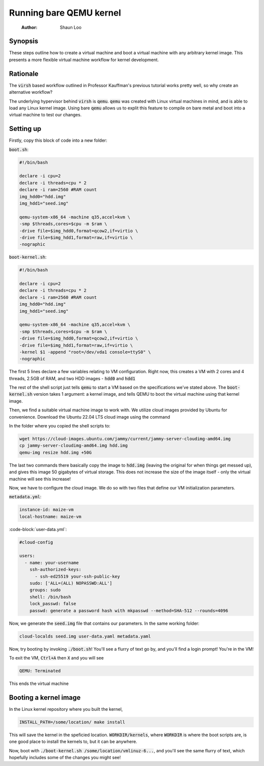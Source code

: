 ====================
Running bare QEMU kernel
====================

    :Author: Shaun Loo

Synopsis
--------

These steps outline how to create a virtual machine and boot a
virtual machine with any arbitrary kernel image. This presents
a more flexible virtual machine workflow for kernel development.

Rationale
---------

The :code:`virsh` based workflow outlined in Professor Kauffman's
previous tutorial works pretty well, so why create an alternative
workflow?

The underlying hypervisor behind :code:`virsh` is :code:`qemu`.
:code:`qemu` was created with Linux virtual machines in mind, and
is able to load any Linux kernel image. Using bare :code:`qemu`
allows us to explit this feature to compile on bare metal and
boot into a virtual machine to test our changes.

Setting up
----------

Firstly, copy this block of code into a new folder:

:code:`boot.sh`:

.. code:: sh

  #!/bin/bash

  declare -i cpu=2
  declare -i threads=cpu * 2
  declare -i ram=2560 #RAM count
  img_hdd0="hdd.img"
  img_hdd1="seed.img"

  qemu-system-x86_64 -machine q35,accel=kvm \
  -smp $threads,cores=$cpu -m $ram \
  -drive file=$img_hdd0,format=qcow2,if=virtio \
  -drive file=$img_hdd1,format=raw,if=virtio \
  -nographic

:code:`boot-kernel.sh`:

.. code-block:: sh

  #!/bin/bash

  declare -i cpu=2
  declare -i threads=cpu * 2
  declare -i ram=2560 #RAM count
  img_hdd0="hdd.img"
  img_hdd1="seed.img"

  qemu-system-x86_64 -machine q35,accel=kvm \
  -smp $threads,cores=$cpu -m $ram \
  -drive file=$img_hdd0,format=qcow2,if=virtio \
  -drive file=$img_hdd1,format=raw,if=virtio \
  -kernel $1 -append "root=/dev/vda1 console=ttyS0" \
  -nographic

The first 5 lines declare a few variables relating to VM configuration.
Right now, this creates a VM with 2 cores and 4 threads, 2.5GB of RAM,
and two HDD images - :code:`hdd0` and :code:`hdd1`

The rest of the shell script just tells :code:`qemu` to start a VM based
on the specifications we've stated above. The :code:`boot-kernel.sh`
version takes 1 argument: a kernel image, and tells QEMU to boot the virtual
machine using that kernel image.

Then, we find a suitable virtual machine image to work with. We utilize
cloud images provided by Ubuntu for convenience. Download the Ubuntu
22.04 LTS cloud image using the command

In the folder where you copied the shell scripts to:

.. code-block:: sh

  wget https://cloud-images.ubuntu.com/jammy/current/jammy-server-cloudimg-amd64.img
  cp jammy-server-cloudimg-amd64.img hdd.img
  qemu-img resize hdd.img +50G

The last two commands there basically copy the image to :code:`hdd.img`
(leaving the original for when things get messed up), and gives this 
image 50 gigabytes of virtual storage. This does not increase the size
of the image itself - only the virtual machine will see this increase!

Now, we have to configure the cloud image. We do so with two files
that define our VM initialization parameters.

:code:`metadata.yml`: 

.. code-block:: yaml

  instance-id: maize-vm
  local-hostname: maize-vm

:code-block:`user-data.yml`:

.. code-block:: yaml

  #cloud-config

  users:
    - name: your-username
      ssh-authorized-keys:
        - ssh-ed25519 your-ssh-public-key
      sudo: ['ALL=(ALL) NOPASSWD:ALL']
      groups: sudo
      shell: /bin/bash
      lock_passwd: false
      passwd: generate a password hash with mkpasswd --method=SHA-512 --rounds=4096

Now, we generate the :code:`seed.img` file that contains our parameters. In
the same working folder:

.. code-block:: sh

  cloud-localds seed.img user-data.yaml metadata.yaml

Now, try booting by invoking :code:`./boot.sh`! You'll see a flurry of
text go by, and you'll find a login prompt! You're in the VM! 

To exit the VM, :code:`Ctrl+A` then :code:`X` and you will see

.. code-block::

  QEMU: Terminated

This ends the virtual machine

Booting a kernel image
----------------------

In the Linux kernel repository where you built the kernel,

.. code-block:: sh

  INSTALL_PATH=/some/location/ make install

This will save the kernel in the speficied location. :code:`WORKDIR/kernels`,
where :code:`WORKDIR` is where the boot scripts are, is one good place to
install the kernels to, but it can be anywhere.

Now, boot with :code:`./boot-kernel.sh /some/location/vmlinuz-6...`, and
you'll see the same flurry of text, which hopefully includes some of the 
changes you might see!

